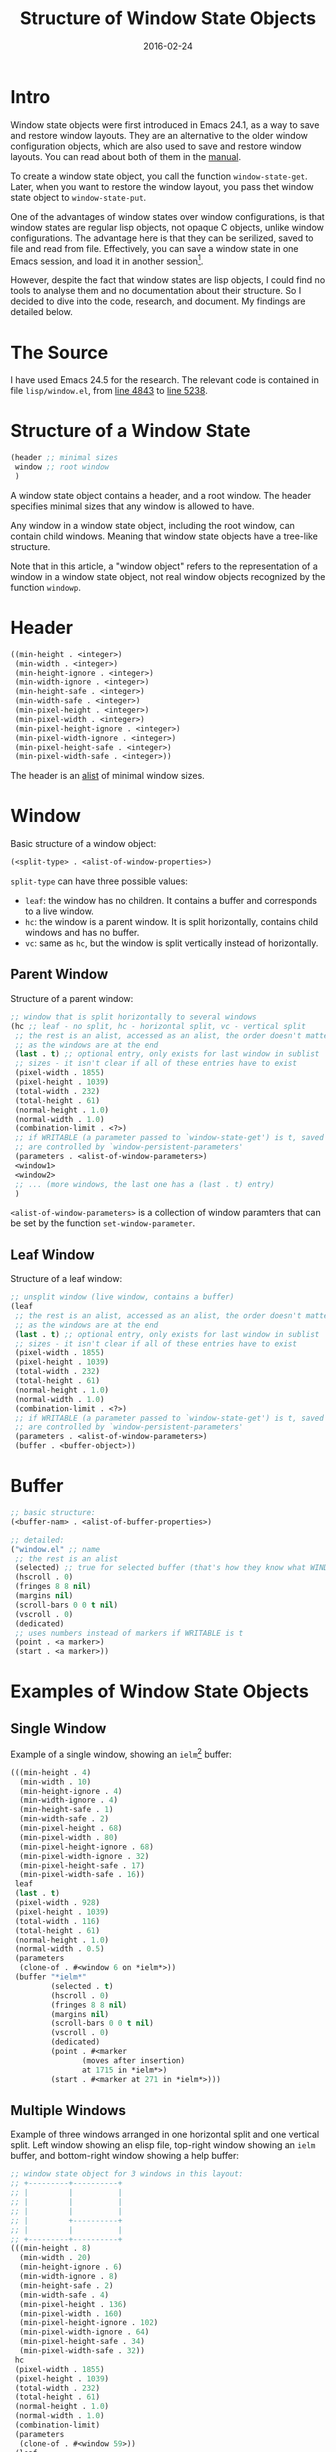 #+TITLE: Structure of Window State Objects
#+LAYOUT: post
#+DATE: 2016-02-24

* Intro
  Window state objects were first introduced in Emacs 24.1, as a way to save and
  restore window layouts. They are an alternative to the older window
  configuration objects, which are also used to save and restore window layouts.
  You can read about both of them in the [[https://www.gnu.org/software/emacs/manual/html_node/elisp/Window-Configurations.html#Window-Configurations][manual]].

  To create a window state object, you call the function ~window-state-get~.
  Later, when you want to restore the window layout, you pass thet window state
  object to ~window-state-put~.

  One of the advantages of window states over window configurations, is that
  window states are regular lisp objects, not opaque C objects, unlike window
  configurations. The advantage here is that they can be serilized, saved to
  file and read from file. Effectively, you can save a window state in one Emacs
  session, and load it in another session[fn:1].

  However, despite the fact that window states are lisp objects, I could find no
  tools to analyse them and no documentation about their structure. So I decided
  to dive into the code, research, and document. My findings are detailed below.

* The Source
  I have used Emacs 24.5 for the research. The relevant code is contained in
  file =lisp/window.el=, from [[http://git.savannah.gnu.org/cgit/emacs.git/tree/lisp/window.el?id=emacs-24.5#n4843][line 4843]] to [[http://git.savannah.gnu.org/cgit/emacs.git/tree/lisp/window.el?id=emacs-24.5#n5238][line 5238]].

* Structure of a Window State
  #+BEGIN_SRC emacs-lisp
    (header ;; minimal sizes
     window ;; root window
     )
  #+END_SRC
  
  A window state object contains a header, and a root window. The header
  specifies minimal sizes that any window is allowed to have.

  Any window in a window state object, including the root window, can contain
  child windows. Meaning that window state objects have a tree-like structure.

  Note that in this article, a "window object" refers to the representation of a
  window in a window state object, not real window objects recognized by the
  function ~windowp~.

* Header
  #+BEGIN_SRC emacs-lisp
    ((min-height . <integer>)
     (min-width . <integer>)
     (min-height-ignore . <integer>)
     (min-width-ignore . <integer>)
     (min-height-safe . <integer>)
     (min-width-safe . <integer>)
     (min-pixel-height . <integer>)
     (min-pixel-width . <integer>)
     (min-pixel-height-ignore . <integer>)
     (min-pixel-width-ignore . <integer>)
     (min-pixel-height-safe . <integer>)
     (min-pixel-width-safe . <integer>))
  #+END_SRC

  The header is an [[https://www.gnu.org/software/emacs/manual/html_node/elisp/Association-Lists.html][alist]] of minimal window sizes.
* Window
  Basic structure of a window object:
  #+BEGIN_SRC emacs-lisp
    (<split-type> . <alist-of-window-properties>)
  #+END_SRC
  
  ~split-type~ can have three possible values:
  - =leaf=: the window has no children. It contains a buffer and corresponds to a live window.
  - =hc=: the window is a parent window. It is split horizontally, contains
    child windows and has no buffer.
  - =vc=: same as =hc=, but the window is split vertically instead of horizontally.
    
** Parent Window
  Structure of a parent window:
  #+BEGIN_SRC emacs-lisp
    ;; window that is split horizontally to several windows
    (hc ;; leaf - no split, hc - horizontal split, vc - vertical split
     ;; the rest is an alist, accessed as an alist, the order doesn't matter as long
     ;; as the windows are at the end
     (last . t) ;; optional entry, only exists for last window in sublist
     ;; sizes - it isn't clear if all of these entries have to exist
     (pixel-width . 1855)
     (pixel-height . 1039)
     (total-width . 232)
     (total-height . 61)
     (normal-height . 1.0)
     (normal-width . 1.0)
     (combination-limit . <?>)
     ;; if WRITABLE (a parameter passed to `window-state-get') is t, saved paramters
     ;; are controlled by `window-persistent-parameters'
     (parameters . <alist-of-window-parameters>)
     <window1>
     <window2>
     ;; ... (more windows, the last one has a (last . t) entry)
     )
  #+END_SRC
  
  =<alist-of-window-parameters>= is a collection of window paramters that can be
  set by the function ~set-window-parameter~.

** Leaf Window
  Structure of a leaf window:
  #+BEGIN_SRC emacs-lisp
    ;; unsplit window (live window, contains a buffer)
    (leaf
     ;; the rest is an alist, accessed as an alist, the order doesn't matter as long
     ;; as the windows are at the end
     (last . t) ;; optional entry, only exists for last window in sublist
     ;; sizes - it isn't clear if all of these entries have to exist
     (pixel-width . 1855)
     (pixel-height . 1039)
     (total-width . 232)
     (total-height . 61)
     (normal-height . 1.0)
     (normal-width . 1.0)
     (combination-limit . <?>)
     ;; if WRITABLE (a parameter passed to `window-state-get') is t, saved paramters
     ;; are controlled by `window-persistent-parameters'
     (parameters . <alist-of-window-parameters>)
     (buffer . <buffer-object>))
  #+END_SRC
* Buffer
  #+BEGIN_SRC emacs-lisp
    ;; basic structure:
    (<buffer-nam> . <alist-of-buffer-properties>)

    ;; detailed:
    ("window.el" ;; name
     ;; the rest is an alist
     (selected) ;; true for selected buffer (that's how they know what WINDOW was selected?)
     (hscroll . 0)
     (fringes 8 8 nil)
     (margins nil)
     (scroll-bars 0 0 t nil)
     (vscroll . 0)
     (dedicated)
     ;; uses numbers instead of markers if WRITABLE is t
     (point . <a marker>)
     (start . <a marker>))
  #+END_SRC
* Examples of Window State Objects
** Single Window
   Example of a single window, showing an =ielm=[fn:2] buffer:
   #+BEGIN_SRC emacs-lisp
     (((min-height . 4)
       (min-width . 10)
       (min-height-ignore . 4)
       (min-width-ignore . 4)
       (min-height-safe . 1)
       (min-width-safe . 2)
       (min-pixel-height . 68)
       (min-pixel-width . 80)
       (min-pixel-height-ignore . 68)
       (min-pixel-width-ignore . 32)
       (min-pixel-height-safe . 17)
       (min-pixel-width-safe . 16))
      leaf
      (last . t)
      (pixel-width . 928)
      (pixel-height . 1039)
      (total-width . 116)
      (total-height . 61)
      (normal-height . 1.0)
      (normal-width . 0.5)
      (parameters
       (clone-of . #<window 6 on *ielm*>))
      (buffer "*ielm*"
              (selected . t)
              (hscroll . 0)
              (fringes 8 8 nil)
              (margins nil)
              (scroll-bars 0 0 t nil)
              (vscroll . 0)
              (dedicated)
              (point . #<marker
                     (moves after insertion)
                     at 1715 in *ielm*>)
              (start . #<marker at 271 in *ielm*>)))
   #+END_SRC

** Multiple Windows
   Example of three windows arranged in one horizontal split and one vertical
   split. Left window showing an elisp file, top-right window showing an =ielm=
   buffer, and bottom-right window showing a help buffer:
   #+BEGIN_SRC emacs-lisp
     ;; window state object for 3 windows in this layout:
     ;; +---------+----------+
     ;; |         |          |
     ;; |         |          |
     ;; |         |          |
     ;; |         +----------+
     ;; |         |          |
     ;; +---------+----------+
     (((min-height . 8)
       (min-width . 20)
       (min-height-ignore . 6)
       (min-width-ignore . 8)
       (min-height-safe . 2)
       (min-width-safe . 4)
       (min-pixel-height . 136)
       (min-pixel-width . 160)
       (min-pixel-height-ignore . 102)
       (min-pixel-width-ignore . 64)
       (min-pixel-height-safe . 34)
       (min-pixel-width-safe . 32))
      hc
      (pixel-width . 1855)
      (pixel-height . 1039)
      (total-width . 232)
      (total-height . 61)
      (normal-height . 1.0)
      (normal-width . 1.0)
      (combination-limit)
      (parameters
       (clone-of . #<window 59>))
      (leaf
       (pixel-width . 927)
       (pixel-height . 1039)
       (total-width . 116)
       (total-height . 61)
       (normal-height . 1.0)
       (normal-width . 0.5)
       (parameters
        (clone-of . #<window 682 on windowx.el>)
        (purpose-dedicated . t))
       (buffer "windowx.el"
               (selected)
               (hscroll . 0)
               (fringes 8 8 nil)
               (margins nil)
               (scroll-bars 0 0 t nil)
               (vscroll . 0)
               (dedicated)
               (point . #<marker at 4420 in *ielm*>)
               (start . #<marker at 3593 in *ielm*>)))
      (vc
       (last . t)
       (pixel-width . 928)
       (pixel-height . 1039)
       (total-width . 116)
       (total-height . 61)
       (normal-height . 1.0)
       (normal-width . 0.5)
       (combination-limit)
       (parameters
        (clone-of . #<window 703>))
       (leaf
        (pixel-width . 928)
        (pixel-height . 706)
        (total-width . 116)
        (total-height . 41)
        (normal-height . 0.6799807507218478)
        (normal-width . 1.0)
        (parameters
         (clone-of . #<window 60 on *ielm*>)
         (purpose-dedicated))
        (buffer "*ielm*"
                (selected . t)
                (hscroll . 0)
                (fringes 8 8 nil)
                (margins nil)
                (scroll-bars 0 0 t nil)
                (vscroll . 0)
                (dedicated)
                (point . #<marker
                       (moves after insertion)
                       at 33251 in *ielm*>)
                (start . #<marker at 12314 in *ielm*>)))
       (leaf
        (last . t)
        (pixel-width . 928)
        (pixel-height . 333)
        (total-width . 116)
        (total-height . 20)
        (normal-height . 0.3200192492781521)
        (normal-width . 1.0)
        (parameters
         (clone-of . #<window 704 on *Help*>)
         (purpose-dedicated))
        (buffer "*Help*"
                (selected)
                (hscroll . 0)
                (fringes 8 8 nil)
                (margins nil)
                (scroll-bars 0 0 t nil)
                (vscroll . 0)
                (dedicated)
                (point . #<marker at 200 in *ielm*>)
                (start . #<marker at 1 in *ielm*>)))))
   #+END_SRC
* Sample Code
** Analysing Window State Objects
   #+BEGIN_SRC emacs-lisp
     (require 'seq)

     (defun window-state-window-p (object)
       "Return t if OBJECT is a window, as represented in window-state objects.
     Note: this function doesn't test for real window objects, but for
     representations of a window in a window-state object as returned by
     `window-state-get'."
       (and (listp object)
            (memq (car object) '(leaf vc hc))))

     (defun window-state-get-buffer (window)
       "Get WINDOW's buffer.
     WINDOW is the representation of a window in a window-state object.
     The returned value is the representation of a buffer in a window-state
     object."
       (cdr (assq 'buffer window)))

     (defun window-state-get-buffer-name (window)
       "Get WINDOW's buffer's name.
     WINDOW is the representation of a window in a window-state object."
       (car (window-state-get-buffer window)))

     (defun window-state-walk-windows-1 (window fn)
       "Helper function for `window-state-walk-windows'."
       (let ((child-windows
              (seq-filter #'window-state-window-p window))
             (bare-window
              ;; if WINDOW contains more than one window, take only the first window
              (seq-take-while (lambda (item)
                                (not (window-state-window-p item)))
                              window)))
         (mapc (lambda (win)
                 (window-state-walk-windows-1 win fn))
               child-windows)
         (push (funcall fn bare-window) result)))

     (defun window-state-walk-windows (state fn)
       "Execute FN once for each window in STATE and make a list of the results.
     FN is a function to execute.
     STATE is a window-state object."
       (let (result)
         (window-state-walk-windows-1 (cdr state) fn)
         result))

     (defun window-state-all-windows (state)
       "Get all windows contained in STATE.
     STATE is a window-state object.
     The returned windows are not actual window objects. They are windows as
     represented in window-state objects."
       (window-state-walk-windows state #'identity))

     (defun window-state-get-buffer-names (state)
       "Get names of all buffers saved in STATE.
     STATE is a window-state object as returned by `window-state-get'."
       (delq nil (window-state-walk-windows state #'window-state-get-buffer-name)))

     (defun window-state-get-buffers (state)
       "Get all buffers saved in STATE.
     STATE is a window-state object as returned by `window-state-get'."
       ;; delq nil - removes buffers stored in STATE that don't exist anymore
       (delq nil (mapcar #'get-buffer (window-state-get-buffer-names state))))
   #+END_SRC

** Usage: Open Buffer in Workspace (Eyebrowse)
   Eyebrowse is a package for switching between existing window layouts. By
   default, the layouts are stored as window state objects. By leveraging the
   code above, we can write a command to switch to a buffer in a workspace that
   already contains that buffer.

   #+BEGIN_SRC emacs-lisp
     (defun find-buffer-workspace (buffer)
       "Find Eyebrowse workspace containing BUFFER.
     If several workspaces contain BUFFER, return the first one. Workspaces are
     ordered by slot number.
     If no workspace contains
     BUFFER, return nil."
       ;; the second element of a workspace is its window-state object
       (seq-find (lambda (workspace)
                   (memq buffer
                         (window-state-get-buffers (cadr workspace))))
                 (eyebrowse--get 'window-configs)))

     (defun display-buffer-in-workspace (buffer alist)
       "Display BUFFER's workspace.
     Return BUFFER's window, if exists, otherwise nil.
     If BUFFER is already visible in current workspace, just return its window
     without switching workspaces."
       (or (get-buffer-window buffer)
           (let ((workspace (find-buffer-workspace buffer)))
             (when workspace
               (eyebrowse-switch-to-window-config (car workspace))
               (get-buffer-window buffer)))))

     (defun goto-buffer-workspace (buffer)
       "Switch to BUFFER's window in BUFFER's workspace.
     If BUFFER isn't displayed in any workspace, display it in the current
     workspace, preferably in the current window."
       (interactive "B")
       (pop-to-buffer buffer '(( ;; reuse buffer window from some workspace
                                display-buffer-in-workspace
                                ;; fallback to display in current window
                                display-buffer-same-window)
                               (inhibit-same-window . nil))))
   #+END_SRC

* Footnotes

[fn:2] ielm is an Elisp REPL

[fn:1] You still need somehow to restore the actual buffers - window states
don't restore buffers that don't exist.
